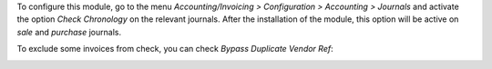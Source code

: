 To configure this module, go to the menu *Accounting/Invoicing > Configuration > Accounting > Journals* and activate the option *Check Chronology* on the relevant journals. After the installation of the module, this option will be active on *sale* and *purchase* journals.

.. image:: ../static/description/enable_check.png
    :alt: Enable check

To exclude some invoices from check, you can check *Bypass Duplicate Vendor Ref*:

.. image:: ../static/description/bypass.png
    :alt: Bypass
